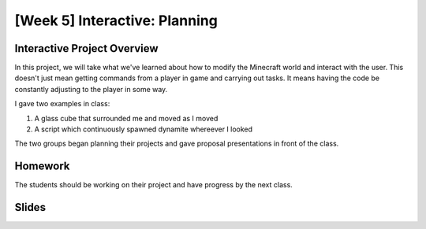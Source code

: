 [Week 5] Interactive: Planning
==============================

Interactive Project Overview
----------------------------

In this project, we will take what we've learned about how to modify the Minecraft world
and interact with the user.  This doesn't just mean getting commands from a player in game
and carrying out tasks.  It means having the code be constantly adjusting to the player in some way. 

I gave two examples in class:

1. A glass cube that surrounded me and moved as I moved
2. A script which continuously spawned dynamite whereever I looked

The two groups began planning their projects and gave proposal presentations in front of the class.

Homework
--------

The students should be working on their project and have progress by the next class. 

Slides
------
